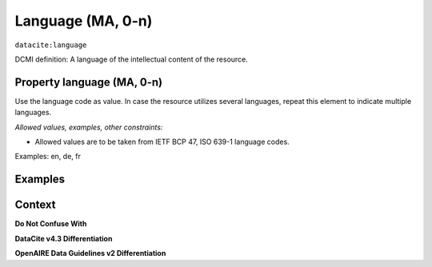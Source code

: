 .. _dci:language:

Language (MA, 0-n)
=============

``datacite:language``

DCMI definition:
A language of the intellectual content of the resource.

Property language (MA, 0-n)
---------------------------

Use the language code as value. In case the resource utilizes several languages, repeat this element to indicate multiple languages.

*Allowed values, examples, other constraints:*

* Allowed values are to be taken from IETF BCP 47, ISO 639-1 language codes.
Examples: en, de, fr

Examples
-------

.. code-block:: xml
   :linenos:

   <datacite:language>en-US</datacite:language>
   <datacite:language>de-DE</datacite:language>

.. _DRIVER Guidelines v2 element language: https://wiki.surfnet.nl/display/DRIVERguidelines/Language
.. _DataCite MetadataKernel: http://schema.datacite.org/meta/kernel-4.3/

Context
-------

**Do Not Confuse With**



**DataCite v4.3 Differentiation**



**OpenAIRE Data Guidelines v2 Differentiation**

